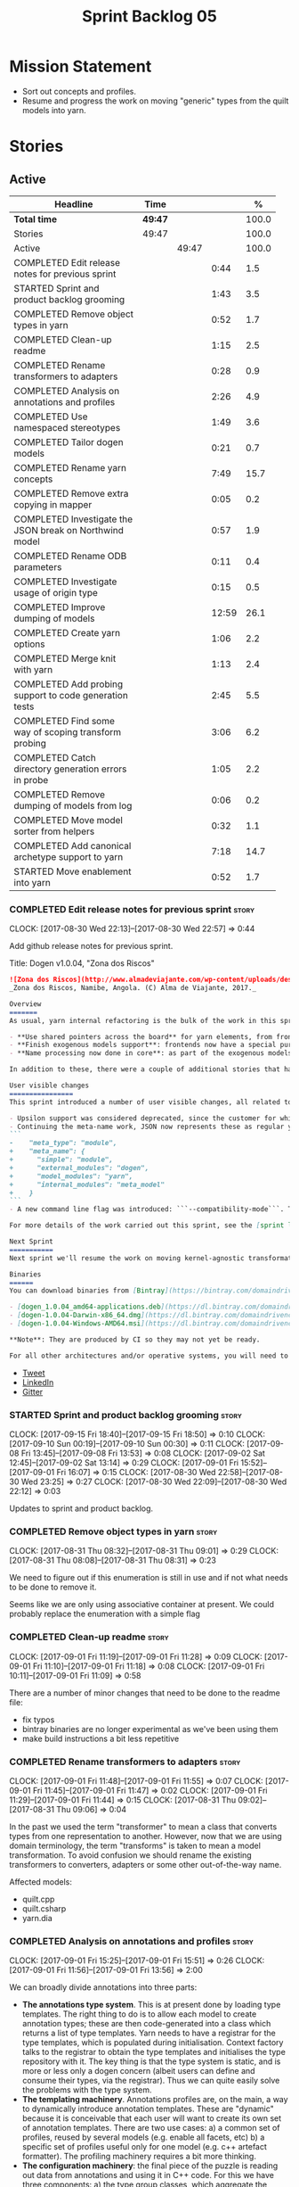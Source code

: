 #+title: Sprint Backlog 05
#+options: date:nil toc:nil author:nil num:nil
#+todo: STARTED | COMPLETED CANCELLED POSTPONED
#+tags: { story(s) epic(e) }

* Mission Statement

- Sort out concepts and profiles.
- Resume and progress the work on moving "generic" types from the
  quilt models into yarn.

* Stories

** Active

#+begin: clocktable :maxlevel 3 :scope subtree :indent nil :emphasize nil :scope file :narrow 75 :formula %
| <75>                                                                        |         |       |       |       |
| Headline                                                                    | Time    |       |       |     % |
|-----------------------------------------------------------------------------+---------+-------+-------+-------|
| *Total time*                                                                | *49:47* |       |       | 100.0 |
|-----------------------------------------------------------------------------+---------+-------+-------+-------|
| Stories                                                                     | 49:47   |       |       | 100.0 |
| Active                                                                      |         | 49:47 |       | 100.0 |
| COMPLETED Edit release notes for previous sprint                            |         |       |  0:44 |   1.5 |
| STARTED Sprint and product backlog grooming                                 |         |       |  1:43 |   3.5 |
| COMPLETED Remove object types in yarn                                       |         |       |  0:52 |   1.7 |
| COMPLETED Clean-up readme                                                   |         |       |  1:15 |   2.5 |
| COMPLETED Rename transformers to adapters                                   |         |       |  0:28 |   0.9 |
| COMPLETED Analysis on annotations and profiles                              |         |       |  2:26 |   4.9 |
| COMPLETED Use namespaced stereotypes                                        |         |       |  1:49 |   3.6 |
| COMPLETED Tailor dogen models                                               |         |       |  0:21 |   0.7 |
| COMPLETED Rename yarn concepts                                              |         |       |  7:49 |  15.7 |
| COMPLETED Remove extra copying in mapper                                    |         |       |  0:05 |   0.2 |
| COMPLETED Investigate the JSON break on Northwind model                     |         |       |  0:57 |   1.9 |
| COMPLETED Rename ODB parameters                                             |         |       |  0:11 |   0.4 |
| COMPLETED Investigate usage of origin type                                  |         |       |  0:15 |   0.5 |
| COMPLETED Improve dumping of models                                         |         |       | 12:59 |  26.1 |
| COMPLETED Create yarn options                                               |         |       |  1:06 |   2.2 |
| COMPLETED Merge knit with yarn                                              |         |       |  1:13 |   2.4 |
| COMPLETED Add probing support to code generation tests                      |         |       |  2:45 |   5.5 |
| COMPLETED Find some way of scoping transform probing                        |         |       |  3:06 |   6.2 |
| COMPLETED Catch directory generation errors in probe                        |         |       |  1:05 |   2.2 |
| COMPLETED Remove dumping of models from log                                 |         |       |  0:06 |   0.2 |
| COMPLETED Move model sorter from helpers                                    |         |       |  0:32 |   1.1 |
| COMPLETED Add canonical archetype support to yarn                           |         |       |  7:18 |  14.7 |
| STARTED Move enablement into yarn                                           |         |       |  0:52 |   1.7 |
#+TBLFM: $5='(org-clock-time% @3$2 $2..$4);%.1f
#+end:

*** COMPLETED Edit release notes for previous sprint                  :story:
    CLOSED: [2017-08-30 Wed 22:57]
    CLOCK: [2017-08-30 Wed 22:13]--[2017-08-30 Wed 22:57] =>  0:44

Add github release notes for previous sprint.

Title: Dogen v1.0.04, "Zona dos Riscos"

#+begin_src markdown
![Zona dos Riscos](http://www.almadeviajante.com/wp-content/uploads/deserto-do-namibe.jpg)
_Zona dos Riscos, Namibe, Angola. (C) Alma de Viajante, 2017._

Overview
=======
As usual, yarn internal refactoring is the bulk of the work in this sprint. The refactoring work had three major themes:

- **Use shared pointers across the board** for yarn elements, from frontend to the backend. This was done as a requirement for the exogenous models changes described below; as it happens, it has the nice side-effect of reducing the number of copies of model elements.
- **Finish exogenous models support**: frontends now have a special purpose model type, designed only for the kind of operations supported at the frontend level. This cleaned up transformations quite a bit, making it obvious which ones apply at which stage. The conceptual model is now somewhat cleaner, with the introduction of _exomodels_ (previously "exogenous models") and _endomodels_ (previously "intermediate models"), which specific purposes.
- **Name processing now done in core**: as part of the exogenous models change, we also moved the external and model module processing away from the frontends and into the core. This means less code duplication across frontends.

In addition to these, there were a couple of additional stories that had user facing impact, described in the next section.

User visible changes
================
This sprint introduced a number of user visible changes, all related to the internal clean-up work:

- Upsilon support was considered deprecated, since the customer for which we developed it no longer requires it. Since it was a custom-made frontend with no real application outside of this specific use case, all code related to upsilon has been removed.
- Continuing the meta-name work, JSON now represents these as regular yarn names. Sadly this makes the JSON more verbose, but at least it's more consistent now. This change breaks backwards compatibility, so users with JSON models need to update them. Sample change:
```
-    "meta_type": "module",
+    "meta_name": {
+      "simple": "module",
+      "external_modules": "dogen",
+      "model_modules": "yarn",
+      "internal_modules": "meta_model"
+    }
```
- A new command line flag was introduced: ```--compatibility-mode```. The objective of this flag is to disable some of the model validation code, where the errors are known to be caused by a forwards or backwards incompatible change. However: a) this is an experimental flag, very incomplete at present; and b) even when finished, the generated code may just be invalid.

For more details of the work carried out this sprint, see the [sprint log](https://github.com/DomainDrivenConsulting/dogen/blob/master/doc/agile/v1/sprint_backlog_04.org).

Next Sprint
===========
Next sprint we'll resume the work on moving kernel-agnostic transformations from the kernels into yarn, and start looking at the meta-data/concepts clean-up.

Binaries
======
You can download binaries from [Bintray](https://bintray.com/domaindrivenconsulting/Dogen) for OSX, Linux and Windows (all 64-bit):

- [dogen_1.0.04_amd64-applications.deb](https://dl.bintray.com/domaindrivenconsulting/Dogen/1.0.04/dogen_1.0.04_amd64-applications.deb)
- [dogen-1.0.04-Darwin-x86_64.dmg](https://dl.bintray.com/domaindrivenconsulting/Dogen/1.0.04/dogen-1.0.04-Darwin-x86_64.dmg)
- [dogen-1.0.04-Windows-AMD64.msi](https://dl.bintray.com/domaindrivenconsulting/Dogen/dogen-1.0.04-Windows-AMD64.msi)

**Note**: They are produced by CI so they may not yet be ready.

For all other architectures and/or operative systems, you will need to build Dogen from source. Source downloads are available below.
#+end_src

- [[https://twitter.com/MarcoCraveiro/status/903140257218088960][Tweet]]
- [[https://www.linkedin.com/feed/update/urn:li:activity:6308906359798657024/][LinkedIn]]
- [[https://gitter.im/DomainDrivenConsulting/dogen][Gitter]]

*** STARTED Sprint and product backlog grooming                       :story:
    CLOCK: [2017-09-15 Fri 18:40]--[2017-09-15 Fri 18:50] =>  0:10
    CLOCK: [2017-09-10 Sun 00:19]--[2017-09-10 Sun 00:30] =>  0:11
    CLOCK: [2017-09-08 Fri 13:45]--[2017-09-08 Fri 13:53] =>  0:08
    CLOCK: [2017-09-02 Sat 12:45]--[2017-09-02 Sat 13:14] =>  0:29
    CLOCK: [2017-09-01 Fri 15:52]--[2017-09-01 Fri 16:07] =>  0:15
    CLOCK: [2017-08-30 Wed 22:58]--[2017-08-30 Wed 23:25] =>  0:27
    CLOCK: [2017-08-30 Wed 22:09]--[2017-08-30 Wed 22:12] =>  0:03

Updates to sprint and product backlog.

*** COMPLETED Remove object types in yarn                             :story:
    CLOSED: [2017-08-31 Thu 08:58]
    CLOCK: [2017-08-31 Thu 08:32]--[2017-08-31 Thu 09:01] =>  0:29
    CLOCK: [2017-08-31 Thu 08:08]--[2017-08-31 Thu 08:31] =>  0:23

We need to figure out if this enumeration is still in use and if not
what needs to be done to remove it.

Seems like we are only using associative container at present. We
could probably replace the enumeration with a simple flag

*** COMPLETED Clean-up readme                                         :story:
    CLOSED: [2017-09-01 Fri 11:09]
    CLOCK: [2017-09-01 Fri 11:19]--[2017-09-01 Fri 11:28] =>  0:09
    CLOCK: [2017-09-01 Fri 11:10]--[2017-09-01 Fri 11:18] =>  0:08
    CLOCK: [2017-09-01 Fri 10:11]--[2017-09-01 Fri 11:09] =>  0:58

There are a number of minor changes that need to be done to the readme
file:

- fix typos
- bintray binaries are no longer experimental as we've been using them
- make build instructions a bit less repetitive

*** COMPLETED Rename transformers to adapters                         :story:
    CLOSED: [2017-09-01 Fri 11:55]
    CLOCK: [2017-09-01 Fri 11:48]--[2017-09-01 Fri 11:55] =>  0:07
    CLOCK: [2017-09-01 Fri 11:45]--[2017-09-01 Fri 11:47] =>  0:02
    CLOCK: [2017-09-01 Fri 11:29]--[2017-09-01 Fri 11:44] =>  0:15
    CLOCK: [2017-08-31 Thu 09:02]--[2017-08-31 Thu 09:06] =>  0:04

In the past we used the term "transformer" to mean a class that
converts types from one representation to another. However, now that
we are using domain terminology, the term "transforms" is taken to
mean a model transformation. To avoid confusion we should rename the
existing transformers to converters, adapters or some other
out-of-the-way name.

Affected models:

- quilt.cpp
- quilt.csharp
- yarn.dia

*** COMPLETED Analysis on annotations and profiles                    :story:
    CLOSED: [2017-09-02 Sat 13:06]
    CLOCK: [2017-09-01 Fri 15:25]--[2017-09-01 Fri 15:51] =>  0:26
    CLOCK: [2017-09-01 Fri 11:56]--[2017-09-01 Fri 13:56] =>  2:00

We can broadly divide annotations into three parts:

- *The annotations type system*. This is at present done by loading type
  templates. The right thing to do is to allow each model to create
  annotation types; these are then code-generated into a class which
  returns a list of type templates. Yarn needs to have a registrar for
  the type templates, which is populated during
  initialisation. Context factory talks to the registrar to obtain the
  type templates and initialises the type repository with it. The key
  thing is that the type system is static, and is more or less only a
  dogen concern (albeit users can define and consume their types, via
  the registrar). Thus we can quite easily solve the problems with the
  type system.
- *The templating machinery*. Annotations profiles are, on the main, a
  way to dynamically introduce annotation templates. These are
  "dynamic" because it is conceivable that each user will want to
  create its own set of annotation templates. There are two use cases:
  a) a common set of profiles, reused by several models (e.g. enable
  all facets, etc) b) a specific set of profiles useful only for one
  model (e.g. c++ artefact formatter). The profiling machinery
  requires a bit more thinking.
- *The configuration machinery*: the final piece of the puzzle is
  reading out data from annotations and using it in C++ code. For this
  we have three components: a) the type group classes, which aggregate
  the required annotation types b) the "configuration" classes, which
  are strongly typed representations of data stored in
  annotations; and c) a factory class responsible for using the type
  group class to populate the corresponding configuration class. In
  most simple cases, we could automate the generation of this triplet
  of classes.

The templating machinery is the most complex side of annotations then.
However, as it turns out, plain UML machinery can be used to handle
annotations profiles: UML profiles and UML stereotypes. Let's first
look into how we use stereotypes. We have:

- *Hard-coded static stereotypes*, which are in effect ways to map
  yarn meta-types into UML. For these we can simply hard-code the
  values and not worry about it. This is the right thing to do because
  the meta-types will not change often and when they do it will
  require a lot of manual work in yarn and in the frontends.
- *Dynamic stereotypes*. At present, this is how annotation profiles
  bind to element instances. We can make use of the labels in the
  annotation profile and refer to it in an element. During annotations
  transform, we expand the stereotype to the profile.

We can tackle this problem as follows:

- create a new element called =stereotype= (or perhaps
  =meta_stereotype=?). It has attributes which contain all of the
  required properties to create annotation profiles.
- create a new reference type called =profiles=. Problem: at present
  references are supplied by meta-data in target; however, we must
  process the profiles before reading in the target. The command line
  option solves this problem, at the cost of creating an inconsistency
  between references and profiles.
- update the exogenous model chain with a "profile" mode. In this
  case, the exogenous model can only contain =stereotypes=. No other
  UML stereotype is allowed. Create a context with an annotations
  group factory that loads no annotations profiles.
- create a transform that takes in the stereotypes and produces
  annotation profiles.
- create a second context based on the first one, but using a
  annotation group factory populated with all the annotation
  profiles. This will be the final context, used for all models.
- For each exogenous model: if the model contains stereotypes,
  transform them into annotation profiles before performing the
  annotations transform. This allows each model to supply its local
  stereotypes, visible only to the model. Only profile models have
  global stereotypes.

This would all be made easier if somehow it was possible to provide
annotation profiles externally to the context; this way we could
supply them globally or locally (ideally both), just before we do the
annotations transform. We need to look into changing the annotations
group factory API to cope with this.

Merged stories:

*Investigate code-generation around annotations*

We have two cases where code-generation makes sense for
annotations. Let look at them in turn.

Type templates

At present we are supplying JSON files with type templates. In truth
these are not really "data files" because changing them will cause
problems to the system; its tightly coupled to them. It would make
more sense to allow models to define their type templates inside the
model itself. We could use a stereotype of
=annotations::type_template= and then use meta-data for all of the
fields, as per JSON, e.g.:

:  {
:    "name": {
:      "simple": "profile",
:      "qualified": "annotations.profile"
:    },
:    "archetype_location": {
:      "family": "annotations"
:    },
:    "value_type": "text",
:    "template_kind": "instance",
:    "scope": "any"
:  }

We then code-generate the insertion of the type template into the
annotations type templates repository via an initialisers-like
framework.

It may make more sense to have one UML class with all the type
templates; the type templates then become attributes of that
class. The problem then is what to name that class. also, we may want
to have a couple of these, to group type templates logically (for
example we want the top-level templates like =enabled= separated from
the namespace-specific templates).

But the gist of it is that its very straightforward to add some
machinery that generates the code required to inject the type
templates into the system, and that it is triggered during
initialisation, replacing JSON loading.

Use of annotations

We then have the following usage pattern:

- define a class with all the related fields (with types of the type
  templates above). We call this class =type_group=. We may need to
  instantiate it for specific fields, or by facet, etc. We need to
  look at all of the examples in the code-base. Note that the layout
  of this class will (likely) bear no resemblance to the type
  templates grouping - this is just a "bag" with all of the available
  type templates, whereas the type group aggregation does normally
  have some useful meaning (e.g. =orm_properties=, etc).
- define a "factory" class for the type group class that uses the
  traits to locate the types (instances of type templates). For this,
  the type group class attributes need to refer to the fully qualified
  field name (possibly requiring some inputs such as kernel, facet).
- define a c++ class with the properties we're interested in. We
  normally call this class =_configuration= if its just used to read
  the meta-data, or =_properties= if its used as a real type. Note
  that at present we have allowed the layout of the type group class
  and the properties/configuration classes to be possibly quite
  different; we gather _all_ of the types of interest in the type
  group class, but then have multiple properties/configuration classes
  to match our needs.
- finally, we define a "factory" class that takes in the type group
  and produces the configuration/properties class.

In a code-generated world:

- we need to somehow force the type group class to match the
  configuration class; this will probably result on a lot of
  duplication. For example, for the ORM properties, we probably have a
  couple in common across object/model/attributes.
- we need to map C++ types into annotation types such that we can back
  out the annotation type from a c++ type. For example, given an
  enumeration, we want to create a annotation type of "text" but then
  automatically generate the "from/to" converters for the enumeration.

*Code generation of dynamic instances*

We seem to have a pretty well established usage pattern for dynamic,
so it may be a candidate for code generation. All we need is:

- a stereotype to mark a class as dynamic; the attributes of the class
  are dynamic fields, and their types must be one of the valid values
  for dynamic fields. The default value is used for the field's
  default value. Qualified name, ownership hierarchy, definition type,
  scope, etc are supplied as meta-data.
- stereotype name should be something like =DynamicFieldGroup=.
- the injection of the settings class is done by looking at the
  =DynamicFieldGroup= class and mapping the dynamic types to C++
  types. Note: this mapping should be dynamic too so that we can use
  it for other languages. We just need a meta-data tag for this, like
  we do with default enum value.
- the injection of the settings factory class is a bit more
  complicated; we need to mark the object as a settings factory. At
  present we have object types, but it was supposed to be removed
  after a refactoring. Actually we just need to create a new kind of
  element (=dynamic_settings_factory=?). In addition, settings factory
  may also need to take in some parameters such as facet/formatter.
- a stitch template that generates the settings factory.
- a stitch template that registers the dynamic field definition;
  instead of JSON we can just generate c++ code to perform the
  injection.
- we could also generate the repository and in most cases the
  repository factory. The only case where this breaks down is when we
  need to look at properties too.
- we should have a number of knobs to control generation: a) generate
  field injection b) generate settings factory c) generate repository
  d) generate repository factory.

We also need to merge the traits class directly into the factory. In
the majority of cases, we have traits just to access the fields. But
there are a few cases where we use traits for other purposes such as
formatter naming.

*Add support for "one off" profiles*

At present one can define top-level profiles. These are useful, but in
practice we ended up still defining a lot of things in each model. We
need a way to associate a profile with a model by supplying it on the
command line. That way users can create profiles and store them next
to the model rather than having to create a data directory, etc etc.

Actually the problem is that profiles aren't really implemented
correctly. First we should not call them profiles at all since they
are not UML profiles and overloading the term just generates
confusion. Second its important to understand how Dogen profiles come
about:

- we extend the UML meta-model via stereotypes to support all of the
  required yarn and quilt concepts.
- when we instantiate the yarn/quilt types via a UML model, we need to
  supply the values for the attributes which have been extended. If
  done properly this would happen via UML tagged values. Dia does not
  support these. At any rate, at present we use Dogen meta-data which
  is almost like tagged values.
- Dogen profiles are then an attempt to create bundles of tagged
  values with pre-populated values so that we do not need to manually
  populate them for every type. Instead, we can associate a stereotype
  with the type and then the system will automatically populate the
  values from the bundle.
- From all of this it follows that it should be possible to define
  these "bundles" directly in a UML diagram. If we were to use UML
  properly (or at least almost properly), we would define a class with
  a stereotype of =stereotype=, a name of the stereotype we'd like to
  define (say =Serializable=) and then its tagged values are the keys
  and values of the meta-data we want to define. This is strictly
  speaking not correct UML because we are stating we are augmenting
  the UML meta-model (hence =stereotype=) but then we end up
  instantiating a meta-model class with some predefined values. Its
  not clear how to express this in UML. Note that we have exactly the
  same issue with concepts.
- and, after some thinking, we are trying to do exactly the same thing
  as we are already doing for concepts: i.e. some kind of meta-level
  operation that allows us to add structural features to an
  element. Thus we can just use concepts, which are not even defined
  in UML - augmenting its meaning will not take us away from the
  literature. We can very simply add a last step to concepts transform
  which merges the annotations of the concept objects, using exactly
  the machinery we defined for profiles. The only slight problem is
  that we cannot reuse concepts across models.

Tasks:

- add annotations merging to concepts processing. Should cause no
  changes at all on all models.
- create a model in dogen defining basic concepts.

Links:

- [[https://msdn.microsoft.com/en-us/library/dd465146.aspx][Standard stereotypes for UML models]]

*** COMPLETED Use namespaced stereotypes                              :story:
    CLOSED: [2017-09-03 Sun 18:55]
    CLOCK: [2017-09-03 Sun 17:39]--[2017-09-03 Sun 18:54] =>  1:15
    CLOCK: [2017-09-02 Sat 20:35]--[2017-09-02 Sat 21:09] =>  0:34

Originally we added a space in the ORM stereotypes:

: orm value

This is not a particularly good idea. We should just add support for
namespaced stereotypes:

: orm::value

We should also change all of the existing stereotypes to have a
namespace:

: modeling::object

And so forth. The namespace name probably needs a bit of thinking.

Actually, we should name all of the static stereotypes with a
namespace, and making it clear they are connected to yarn. Example:

: yarn::enumeration
: yarn::orm::value

and so forth.

*** COMPLETED Tailor dogen models                                     :story:
    CLOSED: [2017-09-08 Fri 09:23]
    CLOCK: [2017-09-08 Fri 09:02]--[2017-09-08 Fri 09:23] =>  0:21

We are making a lot of changes to the JSON frontend, but our tests are
not exactly comprehensive. It would be good to start tailoring the
dogen models too, just to see what changes - even if we know we cannot
knit them yet.

The only snag is that we broke indent all json for now, but we'll have
to live with it. Northwind model seems borked.

*** COMPLETED Rename yarn concepts                                    :story:
    CLOSED: [2017-09-08 Fri 13:51]
    CLOCK: [2017-09-08 Fri 13:15]--[2017-09-08 Fri 13:45] =>  0:30
    CLOCK: [2017-09-08 Fri 11:48]--[2017-09-08 Fri 12:01] =>  0:13
    CLOCK: [2017-09-08 Fri 08:56]--[2017-09-08 Fri 09:01] =>  0:05
    CLOCK: [2017-09-08 Fri 08:25]--[2017-09-08 Fri 08:55] =>  0:30
    CLOCK: [2017-09-07 Thu 20:05]--[2017-09-07 Thu 20:54] =>  0:49
    CLOCK: [2017-09-07 Thu 08:53]--[2017-09-07 Thu 08:57] =>  0:04
    CLOCK: [2017-09-07 Thu 08:39]--[2017-09-07 Thu 08:53] =>  0:14
    CLOCK: [2017-09-07 Thu 08:32]--[2017-09-07 Thu 08:38] =>  0:06
    CLOCK: [2017-09-07 Thu 08:05]--[2017-09-07 Thu 08:31] =>  0:26
    CLOCK: [2017-09-05 Tue 22:55]--[2017-09-05 Tue 23:32] =>  0:37
    CLOCK: [2017-09-05 Tue 21:51]--[2017-09-05 Tue 22:54] =>  1:03
    CLOCK: [2017-09-05 Tue 21:39]--[2017-09-05 Tue 21:50] =>  0:11
    CLOCK: [2017-09-05 Tue 20:51]--[2017-09-05 Tue 21:39] =>  0:48
    CLOCK: [2017-09-05 Tue 18:43]--[2017-09-05 Tue 18:54] =>  0:11
    CLOCK: [2017-09-05 Tue 18:06]--[2017-09-05 Tue 18:42] =>  0:36
    CLOCK: [2017-09-05 Tue 07:35]--[2017-09-05 Tue 08:20] =>  0:45
    CLOCK: [2017-09-04 Mon 21:58]--[2017-09-04 Mon 22:39] =>  0:41

When concepts were introduced, it was clear that something was not
quite right on the naming. We used the C++ terminology because it
mapped well enough to the idea, but it was understood that we were
talking about two different things. As part of the clean-up required
for profiles, its time to revisit concepts.

A yarn concept is, really, an "object template". That is, it allows us
to create a template of a subset of the structure of a yarn object,
which can then be instantiated (pasted?) into actual objects. One
would like to avoid the use of the word "template", due to its C++
connotations, but sadly it seems there isn't a more appropriate word.

Unlike objects, object templates support multiple inheritance.

We consume the object templates via stereotypes.

Thus so far we should just rename concepts to object templates.

However, the downside is that we now have a verbose stereotype:

: object_template
: yarn::object_template

Having said that, we cannot have values for all attributes in an
object, just the attribute collection.

Tasks:

- rename yarn element and model collections.
- rename object's modeled concepts
- rename concept transform, tests
- rename meta-name, update JSON for tests
- tidy-up mock factory (variables, method names)
- rename stereotype
- rename test model types with concept in the name.
- check that tailor generates correct code.
- ORM transform uses expand instead of transform

*** COMPLETED Remove extra copying in mapper                          :story:
    CLOSED: [2017-09-08 Fri 13:59]
    CLOCK: [2017-09-08 Fri 13:54]--[2017-09-08 Fri 13:59] =>  0:05

It seems in addition to cloning the model in mapper, we are also
copying the objects. This seems wrong. Try not copying and see what
happens.

*** COMPLETED Investigate the JSON break on Northwind model           :story:
    CLOSED: [2017-09-08 Fri 14:58]
    CLOCK: [2017-09-08 Fri 14:32]--[2017-09-08 Fri 14:58] =>  0:26
    CLOCK: [2017-09-08 Fri 14:00]--[2017-09-08 Fri 14:31] =>  0:31

At present we cannot indent all JSON documents because one of the
models does not validate. It must be a tailor bug. Fix it.

The problem is with ODB pragmas:

: "odb_pragma" : "column("LASTNAME")"

We need to somehow escape the quotes. However, why do we even need to
have these set? Actually these are required because we are renaming
the field (from =last_name=).

*** COMPLETED Rename ODB parameters                                   :story:
    CLOSED: [2017-09-08 Fri 15:10]
    CLOCK: [2017-09-08 Fri 14:59]--[2017-09-08 Fri 15:10] =>  0:11

At present we use the following form:

: #DOGEN odb_pragma=no_id

Finally we should no longer attempt to derive the ODB pragma
context. We should just add it verbatim.

We need to use the new naming style =quilt.cpp.odb.pragma=. We also need to
rename the opaque_parameters to reflect ODB specific data.

*** COMPLETED Investigate usage of origin type                        :story:
    CLOSED: [2017-09-08 Fri 22:50]
    CLOCK: [2017-09-08 Fri 22:35]--[2017-09-08 Fri 22:50] =>  0:15

With the current setup of the transforms, we always know who the
target model is. Thus the =origin_types= flag may not be used
correctly at present.

Actually, we need way to figure out which types to generate, and which
types are references. So we still need this flag.

*** COMPLETED Improve dumping of models                               :story:
    CLOSED: [2017-09-13 Wed 21:41]
    CLOCK: [2017-09-13 Wed 19:25]--[2017-09-13 Wed 21:41] =>  2:16
    CLOCK: [2017-09-12 Tue 20:25]--[2017-09-12 Tue 21:40] =>  1:15
    CLOCK: [2017-09-12 Tue 07:35]--[2017-09-12 Tue 08:17] =>  0:42
    CLOCK: [2017-09-11 Mon 20:42]--[2017-09-11 Mon 22:54] =>  2:12
    CLOCK: [2017-09-11 Mon 19:20]--[2017-09-11 Mon 20:41] =>  1:21
    CLOCK: [2017-09-10 Sun 18:58]--[2017-09-10 Sun 19:33] =>  0:35
    CLOCK: [2017-09-10 Sun 18:31]--[2017-09-10 Sun 18:57] =>  0:26
    CLOCK: [2017-09-10 Sun 18:25]--[2017-09-10 Sun 18:30] =>  0:05
    CLOCK: [2017-09-10 Sun 15:27]--[2017-09-10 Sun 16:37] =>  1:10
    CLOCK: [2017-09-10 Sun 15:14]--[2017-09-10 Sun 15:26] =>  0:12
    CLOCK: [2017-09-10 Sun 14:49]--[2017-09-10 Sun 15:13] =>  0:24
    CLOCK: [2017-09-10 Sun 14:35]--[2017-09-10 Sun 14:48] =>  0:13
    CLOCK: [2017-09-10 Sun 11:49]--[2017-09-10 Sun 13:04] =>  1:15
    CLOCK: [2017-09-10 Sun 10:55]--[2017-09-10 Sun 11:48] =>  0:53

At present it is very difficult to find the log information regarding
models at different stages in the pipeline. It seems we are reaching
the limits for what logging can do for us here:

- the models are so large even emacs is struggling with the long line
  sizes.
- if we dump all models, we end up with extremely large log files. But
  in practice we tend to be looking for specific dumps: a model at
  transformation x or between x and y.

It would be much better if:

- there was a command line option that triggered the saving of
  models to a user supplied directory.
- we came up with a directory/file structure that allowed one to
  quickly find the model one is after. For example, the nesting of
  transformations could be the folder structure.

To start off with we could dump all models for all transformations to
get us up and running quickly, but in an ideal world we should be able
to supply the stages/transformations for which we want dumps. We can
then take the dumps and diff them from emacs.

The folder structure could also include a "before" and "after" for
each transform. Disk space is not an issue given that we would only be
using this when things went wrong. It also means we can save the files
as formatted JSON given that new lines are no longer an issue as they
are with the log file.

Similar to the context class, we could create a dumping context that
keeps track of the nesting of transforms and their names and knows if
dumping is enabled.

For tests we should default to the directory of the logs. It should be
possible to enable this feature for just one test, given that we will
generate very large amounts of data.

In a service setup we need a way for this data to be pushed somewhere
else like a cache, but this will have to wait until there is clarity
on just how IO will be implemented.

Notes:

- create a =probe= class that is supplied to all transforms. It is
  const; any changeable state is marked as mutable, since it is
  morally const.
- If probing is off, nothing happens when we call methods of this
  class.
- a probe supports the following operations: start/finish chain,
  start/finish transform. These pairs are called scopes.
- Start operations take:
  - a name which is the id of the transform. All transforms must now
    have an ID.
  - input: one of the  three kinds of models plus code generation
    output for the model to text transforms.
- Finish operations take:
  - output.
- each scope is logged as a guid. This makes it easier to correlate
  the dumps with the log file.
- the probe is initialised with a directory where all files will be
  dumped.
- every time we enter a chain scope, we create a new directory.
- every time we enter a transform scope we bump the transform counter
  by one. When we dump inputs and outputs, we write the files as:

: [TRANSFORM_COUNTER]-[TRANSFORM_ID]-[GUID]-[input|output].json
: 001-yarn.transforms.some_transform-e9d67262-f8f6-4291-a259-ebabe89b217a-input.json
: 001-yarn.transforms.some_transform-e9d67262-f8f6-4291-a259-ebabe89b217a-output.json

- command line arguments are:

: transforms-probe-stats
: transforms-probe-stats-graph
: transforms-probe-all
: transforms-probe-directory

- if =transform-print-stats= is enabled, a report is generated with
  the transform graph and the total execution time taken by each
  transform and chain. This is written in JSON for easy diffing.
- must ensure the dump stats output states:
  - if build is debug or release
  - version
  - log level
  - if dump data is enabled

Links:

- [[http://www.randygaul.net/2015/06/15/printing-pretty-ascii-trees/][Printing Pretty Ascii Trees]]

*** COMPLETED Create yarn options                                     :story:
    CLOSED: [2017-09-13 Wed 22:53]
    CLOCK: [2017-09-13 Wed 21:55]--[2017-09-13 Wed 22:53] =>  0:58
    CLOCK: [2017-09-13 Wed 21:46]--[2017-09-13 Wed 21:54] =>  0:08

We need to replace the dependency on the options model and create a
stand alone yarn options class.

*** COMPLETED Merge knit with yarn                                    :story:
    CLOSED: [2017-09-13 Wed 23:31]
    CLOCK: [2017-09-14 Thu 06:21]--[2017-09-14 Thu 06:30] =>  0:09
    CLOCK: [2017-09-13 Wed 23:56]--[2017-09-14 Thu 00:03] =>  0:07
    CLOCK: [2017-09-13 Wed 23:32]--[2017-09-13 Wed 23:55] =>  0:23
    CLOCK: [2017-09-13 Wed 23:24]--[2017-09-13 Wed 23:31] =>  0:07
    CLOCK: [2017-09-13 Wed 23:17]--[2017-09-13 Wed 23:23] =>  0:06
    CLOCK: [2017-09-13 Wed 23:06]--[2017-09-13 Wed 23:16] =>  0:10
    CLOCK: [2017-09-13 Wed 22:54]--[2017-09-13 Wed 23:05] =>  0:11

There isn't a lot of reason to have a knit model, really, now that
yarn has taken over the model to text transforms. We should just move
housekeeper and the rest of knit into helpers and update the
code-generator to perform the complete workflow.

*** COMPLETED Add probing support to code generation tests            :story:
    CLOSED: [2017-09-15 Fri 10:36]
    CLOCK: [2017-09-15 Fri 08:21]--[2017-09-15 Fri 10:36] =>  2:15
    CLOCK: [2017-09-14 Thu 23:13]--[2017-09-14 Thu 23:43] =>  0:30

When we added probing support, we did it only for the knitter
binary. Where it is actually useful is with the unit tests so that we
can try to figure out what broke. Add probing support to yarn code
generation tests.

*** COMPLETED Find some way of scoping transform probing              :story:
    CLOSED: [2017-09-15 Fri 13:43]
    CLOCK: [2017-09-15 Fri 10:37]--[2017-09-15 Fri 13:43] =>  3:06

At present we are manually calling start/end transform. This is not
ideal because:

- we may forget to call it;
- we may not look carefully at all the code paths; an early return
  will cause mismatches;
- we don't cope with exceptions.

Scope guard/RAII was designed exactly for this. However, the problem
we have is that we have a number of different APIs for start/end
transform and it will be difficult to create a scope guard that can
cater for all the permutations. We should classify the permutations
and see if this is doable, even if we need several scope guards.

We need:

- transform description
- transform id
- model id (optional)
- input (optional)
- output (optional); triggers dismissal

If output is not set we simply call end.

We need a scope for chains and another for transforms.

*** COMPLETED Catch directory generation errors in probe              :story:
    CLOSED: [2017-09-15 Fri 15:35]
    CLOCK: [2017-09-15 Fri 15:01]--[2017-09-15 Fri 15:39] =>  0:34
    CLOCK: [2017-09-15 Fri 14:33]--[2017-09-15 Fri 15:00] =>  0:27

Our paths are too deeply nested for windows machines, where there is a
limitation on the maximum path size. When that happens we throw a ios
error, which is not particularly informative. We should catch the
exception and add a message asking the user to disable probing data.

We could also perhaps have a mode with only directory numbers for
windows so that we can at least use probing.

Actually it seems the error is writing the file, not creating the
directory since that is all covered by exceptions.

*** COMPLETED Remove dumping of models from log                       :story:
    CLOSED: [2017-09-15 Fri 15:53]
    CLOCK: [2017-09-15 Fri 15:47]--[2017-09-15 Fri 15:53] =>  0:06

*Rationale*: we didn't see any obvious places where this is happening.

Once probing is in place, we need to remove all the dumps we are doing
of models at present. These just add size to the log files for no
reason.

*** COMPLETED Move model sorter from helpers                          :story:
    CLOSED: [2017-09-15 Fri 17:22]
    CLOCK: [2017-09-15 Fri 17:12]--[2017-09-15 Fri 17:29] =>  0:17
    CLOCK: [2017-09-15 Fri 16:04]--[2017-09-15 Fri 16:10] =>  0:06
    CLOCK: [2017-09-15 Fri 15:54]--[2017-09-15 Fri 16:03] =>  0:09

This is really just a sorting transform, not a helper.

*** COMPLETED Add canonical archetype support to yarn                 :story:
    CLOSED: [2017-09-16 Sat 00:24]
    CLOCK: [2017-09-15 Fri 23:34]--[2017-09-16 Sat 00:07] =>  0:33
    CLOCK: [2017-09-10 Sun 00:08]--[2017-09-10 Sun 00:18] =>  0:10
    CLOCK: [2017-09-09 Sat 23:40]--[2017-09-10 Sun 00:07] =>  0:27
    CLOCK: [2017-09-09 Sat 23:28]--[2017-09-09 Sat 23:39] =>  0:11
    CLOCK: [2017-09-09 Sat 22:50]--[2017-09-09 Sat 23:27] =>  0:37
    CLOCK: [2017-09-09 Sat 22:05]--[2017-09-09 Sat 22:49] =>  0:44
    CLOCK: [2017-09-09 Sat 21:02]--[2017-09-09 Sat 21:29] =>  0:27
    CLOCK: [2017-09-09 Sat 19:52]--[2017-09-09 Sat 20:15] =>  0:23
    CLOCK: [2017-09-09 Sat 19:12]--[2017-09-09 Sat 19:51] =>  0:39
    CLOCK: [2017-09-09 Sat 15:40]--[2017-09-09 Sat 16:08] =>  0:28
    CLOCK: [2017-09-09 Sat 13:49]--[2017-09-09 Sat 15:39] =>  1:50
    CLOCK: [2017-09-09 Sat 08:55]--[2017-09-09 Sat 09:27] =>  0:32
    CLOCK: [2017-09-08 Fri 22:51]--[2017-09-08 Fri 23:08] =>  0:17

We need to add a new attribute in context which captures the canonical
archetypes.

Notes:

- kernel must also return canonical archetype by element type
  index. Perhaps we should have a struct that aggregates both:
  archetype locations for meta-type? Or kernel can just return a
  =std::pair=.
- at present we have placed the canonical archetype resolution as part
  of the element properties. However, we do not need to have this at
  the element level since its a meta-type property and can be
  determined up-front. We do need to resolve a name into a meta-type
  before we can resolve a meta-type into a concrete archetype.
- we need to unpick the notion of whether a formatter is "includible"
  or not from the notion of canonical archetypes. Canonical archetypes
  is meta-model concept: given a facet and a meta-model type, which
  archetype represents the "key" definition of the element. It just so
  happens that this function has a use in identifying the files to
  include.
- before we focus too much on adding canonical archetype support to
  yarn, its important to understand just exactly how it gets used. We
  are doing far too many look-ups at present, given the information
  that is known. Canonical archetypes are a way to refer to a type for
  a given formatter without knowing who exactly that formatter
  is. This is useful for example when we need to include the
  definition of a type but we do not know if its an enum, object
  etc. So, at present, we proceed as follows:
  - for a given name, we first resolve the archetype; if its not
    canonical nothing happens. If its canonical, it gets resolved into
    a concrete archetype.
  - we then find the element associated with the name and get its
    properties. If the archetype is not enabled, there is nothing to
    do.
  - if its enabled, we then need to look for its directives group. If
    none exist, then there is nothing to do.

  The gist of this exercise is that we could get away with a single
  look-up; for this we would need to map the canonical directives
  group as well. Actually this will not work because an archetype can
  be disabled on one element but enabled on another, so we need to
  separate enablement from the directives group. But we certainly can
  map all the model elements to the meta-model elements and those to
  the canonical archetypes. So we can have an "enablement manager" of
  some kind, who consumes a model and the context, and creates a map
  of element and archetype to bool. Steps:
  - directive group repository factory needs to insert against the
    canonical artefact too.
  - dependencies builder needs to use the original (non-resolved)
    artefact name.
  - create a "enablement manager" in yarn that pre-processes the model
    and creates the da+ta structures as described above (for element
    id + archetype returns enabled flag)
  - supply the "enablement manager" to the kernel and from there to
    the dependencies builder.
  - at this point, all C++ specific enablement infrastructure can be
    deleted.

  An even simpler way of looking at this is to generate a set of pairs
  of strings during enablement transform for all elements + artefacts
  that are enabled; put that in the endomodel; merge the sets as part
  of the merger (throwing if duplicates are found). Then supply the
  set to the dependencies builder somehow (or create a helper in yarn
  that acts as the enablement manager but is just doing a look-up on
  the set).

Tasks:

- add class in annotations to generate the canonical form from a
  archetype location.
- update kernels to return archetype location groups, with canonical
  archetypes populated.
- add a set of pairs of strings to endomodel: enabled archetypes for
  element. Populate it during enablement transform. Add canonical
  archetype there too.
- in directive group repository factory, for each archetype that is
  the canonical archetype, populate its entry too. Remove use of the
  canonical resolver in dependencies builder.
- create a class to query the set: "enablement manager"? Instantiate
  it in C++ kernel and supply it to dependencies builder factory.
- remove all references of formattables and element properties in
  dependencies builder.

Notes:

- make is_enabled private in dependencies builder and see what breaks.

*** STARTED Move enablement into yarn                                 :story:
    CLOCK: [2017-09-16 Sat 12:45]--[2017-09-16 Sat 12:52] =>  0:07
    CLOCK: [2017-09-16 Sat 12:36]--[2017-09-16 Sat 12:44] =>  0:08
    CLOCK: [2017-09-16 Sat 09:04]--[2017-09-16 Sat 09:22] =>  0:18
    CLOCK: [2017-09-16 Sat 00:25]--[2017-09-16 Sat 00:28] =>  0:03
    CLOCK: [2017-09-16 Sat 00:08]--[2017-09-16 Sat 00:24] =>  0:16

It seems that the concepts around enablement are actually not kernel
specific but instead can be generalised at the meta-model level. We
need to create adequate representations in yarn to handle facets,
etc. We then need to move across the code that computes enablement
into yarn so that all kernels can make use of it.

Problems:

- we are checking to see if the hash facet is enabled with c++ 98; if
  so, we throw as this facet is incompatible. We cannot do this from
  yarn since we do not know what c++ standards are.
- because we do not have a mapping between a archetype location and
  the meta-type, we will be enabling/disabling all archetype locations
  across all meta-types.
- because we do not have element segmentation, the element extensions
  will be disabled. Actually this will probably work just the same,
  given that all elements exist.
- enablement must be done after external transformations so it picks
  up fabric types.
- we need to support formatting styles in order to be able to use the
  artefact properties from the meta-model.
- in quilt.cpp, someone did an upfront generation of all archetype
  properties against the archetype locations. We not doing that in
  yarn, so nothing is coming out. This was done during transformation
  in formattables.
- with a move into yarn, we seem to have broken the overwrite flag
  logic; changes no longer result in new code being generated.
- we also have borked the includes: dependency builder is looking into
  the formattables instead of element. However, we then run into
  segmentation issues because we cannot find forward declarations on
  the main element.

To do:

- kernel registrar type index map - done.
- c# formatter registrar type index map - done.
- bug in template instantiating: artefact expansions do not seem to
  take kernel into account - done.
- use new enabled fields.
- delete all enablement classes in c++ and enabled/overwrite properties.

*Previous Understanding*

We need to make use of the exact same logic as implemented in
=quilt.cpp= for enablement. Perhaps all of the enablement related
functionality can be lifted and grafted onto quilt without any major
changes.

*** Drop the original extension in tailor                             :story:

Filenames in tailor look weird:

: dart.dia.json

it should just be:

: dart.json

*** Move dependencies into yarn                                       :story:

Actually the dependencies will be generated at the kernel level
because 99% of the code is kernel specific. However, we need to make
it an external transform.

Tasks:

- create the locator in the C++ external transform
- create a dependencies transform that uses the existing include
  generation code.

*Previous understanding*

It seems all languages we support have some form of "dependencies":

- in c++ these are the includes
- in c# these are the usings
- in java these are the imports

So, it would make sense to move these into yarn. The process of
obtaining the dependencies must still be done in a kernel dependent
way because we need to build any language-specific structures that the
dependencies builder requires. However, we can create an interface for
the dependencies builder in yarn and implement it in each kernel. Each
kernel must also supply a factory for the builders.

*** Consider folding quilt into yarn                                  :story:

In the far distant future, when we finally finish merging all the
quilt specific stuff into yarn (e.g. formattables), it actually makes
sense to deprecate quilt as a concept. Yarn then becomes the central
point, and frontends and backends are just implementations that hook
into it. Thus we then have simply =yarn.cpp= and =yarn.csharp=.

However, there is still a concept that needs to be captured: the
kernel. That is, a set of backends that work together to provide some
kind of "service". In quilt's case the basic type definitions. We
could potentially want to implement other backends that are totally
distinct from quilt. However, we still do not have a concrete use case
for this. Thus it may make more sense to just fold now and worry about
these more flexible use cases when they arrive. We can always rename.

*** Use element ids for associations                                  :story:

There doesn't seem a need for having entire names for associations;
these are used to find information by ID anyway. We should try to
convert them to element id's instead and see what breaks.

- transparent, opaque associations
- base, derived visitor
- contained by

We can't do this for:

- visitor: we use the name in the formatter.

*** Code-generate annotations type templates                          :story:

Tasks:

- create a meta-model element for type templates. Add container in
  exomodel for it. Name: =yarn::annotation_type_template=?
- add frontend support for the type template element.
- add a transform that reads all the meta-data from type templates and
  populates the yarn element of the type template. Add this transform
  to the exomodel transforms, at the end of the chain (e.g. after
  annotations).
- create a meta-model element for the initialiser of type templates,
  made up of all type templates in the model. Add a container of
  initialiser in endomodel.
- add a transform that moves all of the type templates into the
  initialiser. This can be done as part of the exomodel to endomodel
  transform. Or maybe we should have a stand alone transform, and the
  final transform simply ignores type templates.
- create a registrar in annotations that registers type templates.
- create a stitch template for the initialiser, taking the registrar
  as an argument, and registering all type templates.
- add all type templates to all models, and generate the type
  initialisers.
- hook the type initialisers to the initialisers.
- change type group repository to initialise from the registrar.
- delete all type groups JSON and hydrator and related code.

Merged stories:

*Initialisation of meta-data*

At present we are reading meta-data files for every transformation. In
reality, it makes no sense to allow the meta-data files to change
dynamically, because the consumers of the meta-data are hard-coded. So
it would make more sense to treat them as a initialisation step. This
will make even more sense when we code-generate the types instead of
using JSON. Then we can hook up the generated code to the
initialisers.

*** Cannot make qualified references to concepts                      :story:

At present it is not possible to consume concepts defined in a
referenced model, nor is it possible to refer to a concept in a
different module from the module in which the element is in, e.g.: say
concept C0 is declared in module M0; all types of M0 can have C0 as
stereotype and that will resolve. However any types on any other
module cannot see the concept.

One suggestion is to allow scoped names in stereotypes:
=module::Concept=.

The heuristic for concept resolution is then:

- external modules are never part of the scoped name;
- on a scoped concept with M names, we first start by assuming that
  the first name is the model module and M-2 is/are the internal
  module(s). We try this for all names in M-2, e.g. first two names
  are model modules and M-3 names are internal modules and so forth.

*** Add support for object templates that work cross-model            :story:

We've implemented support for cross-model inheritance in sprint 87 but
we did not cover object templates. Most of the approach is the same,
but unfortunately we can't just reuse it.

Tasks:

- we need a refines field which is a text collection.
- we need refinement settings, factory etc.
- update parsing expander.

*** Move formatting styles into yarn                                  :story:

We need to support the formatting styles at the meta-model level.

*** Throw on unsupported stereotypes                                  :story:

In some cases we may support a feature in one language but not on
others like say ORM at present. If a user requests ORM in a C# model,
we should throw.

If we are in compatibility mode, however, we should not throw.

Note that we are already throwing if a stereotype is totally
unknown. The problem here is that the stereotype is known, but not
supported for all kernels. This is a bit trickier.

We also need to check the existing code in stereotypes transform to
stop trowing if compatibility flag is on.

*** Change order of includes according to Lakos major design rule     :story:

Lakos says:

#+begin_quote
The .c file of every component should include its own .h file as the
first substantive line of code.
#+end_quote

We decided to include it as the last line. However, Lakos approach has
the side-effect of automatically detecting headers that are missing
includes. We used to do this manually by generating =.cpp= files that
just included the header but then had to remove it because it was
slowing down compilation. With Lakos approach we get the best of both
worlds.

We need to also update the generated code to follow this
approach. This will require some thinking.

*** Move element segmentation into yarn                               :story:

We've added the notion that an element can be composed of other
elements in quilt, in order to handle forward declarations. However,
with a little bit of effort we can generalise it into yarn. It would
be useful for other things such as inner classes. We don't need to
actually implement inner classes right now but we should make sure the
moving of this feature into yarn is compatible with it.

Notes:

- seems like we have two use cases: a) we need all elements, master
  and extensions and we don't really care about which is which. b) we
  only want masters. However, we must be able to access the same
  element properties from either the master or the extension. Having
  said all that, it seems we don't really need all of the element
  properties for both - forward declarations probably only need:
  decoration and artefact properties.
- we don't seem to use the map in formattables model anywhere, other
  than to find master/extension elements.
- Yarn model could have two simple list containers (masters and
  all). Or maybe we don't even need this to start off with, we can
  just iterate and skip extensions where required.
- so in conclusion, we to move decoration, enablement and dependencies
  into yarn (basically decoration and artefact properties) first and
  then see where segmentation ends.

Tasks:

- add a concept for element extensions: =Extensible=. Contains a list
  of element pointers.
- populate it with the extensions.
- change enablement to merge all element properties of extensible
  elements.

*** Create a yarn locator                                             :story:

We need to move all functionality which is not kernel specific into
yarn for the locator. This will exist in the helpers namespace. We
then need to implement the C++ locator as a composite of yarn
locator. It will live in fabric.

*Other Notes*

At present we have multiple calls in locator, which are a bit
ad-hoc. We could potentially create a pattern. Say for C++, we have
the following parameters:

- relative or full path
- include or implementation: this is simultaneously used to determine
  the placement (below) and the extension.
- meta-model element:
- "placement": top-level project directory, source directory or
  "natural" location inside of facet.
- archetype location: used to determine the facet and archetype
  postfixes.

E.g.:

: make_full_path_for_enumeration_implementation

Interestingly, the "placement" is a function of the archetype location
(a given artefact has a fixed placement). So a naive approach to this
seems to imply one could create a data driven locator, that works for
all languages if supplied suitable configuration data. To generalise:

- project directory is common to all languages.
- source or include directories become "project
  sub-directories". There is a mapping between the artefact location
  and a project sub-directory.
- there is a mapping between the artefact location and the facet and
  artefact postfixes.
- extensions are a slight complication: a) we want to allow users to
  override header/implementation extensions, but to do it so for the
  entire project (except maybe for ODB files). However, what yarn's
  locator needs is a mapping of artefact location to  extension. It
  would be a tad cumbersome to have to specify extensions one artefact
  location at a time. So someone has to read a kernel level
  configuration parameter with the artefact extensions and expand it
  to the required mappings. Whilst dealing with this we also have the
  issue of elements which have extension in their names such as visual
  studio projects and solutions. The correct solution is to implement
  these using element extensions, and to remove the extension from the
  element name.
- each kernel can supply its configuration to yarn's locator via the
  kernel interface. This is fairly static so it can be supplied early
  on during initialisation.
- there is still something not quite right. We are performing a
  mapping between some logical space (the modeling space) and the
  physical space (paths in the filesystem). Some modeling elements
  such as the various CMakeLists.txt do not have enough information at
  the logical level to tell us about their location; at present the
  formatter itself gives us this hint ("include cmakelists" or "source
  cmakelists"?). It would be annoying to have to split these into
  multiple archetypes just so we can have a function between the
  archetype location and the physical space. Although, if this is the
  only case of a modeling element not mapping uniquely, perhaps we
  should do exactly this.
- However, we still have inclusion paths to worry about. As we done
  with the source/include directories, we need to somehow create a
  concept of inclusion path which is not language specific; "relative
  path" and "requires relative path" perhaps? These could be a
  function of archetype location.

*** Generate file paths as a transform                                :story:

Add a fabric transform for file path generation.

*** Add a modeline to stitch                                          :story:

It would be nice to be able to supply the mode and other emacs
properties to stitch templates. For that we just need a special KVP
used at the top that contains the modeline:

: <#@ modeline="-*- mode: poly-stitch; tab-width: 4; indent-tabs-mode: nil; -*-" #>

Stitch can read this KVP and ignore it.

*** Create "opaque" kernel and element properties                     :story:

As part of the element container, we can have a set of base classes
that are empty: =opaque_element_properties=. This class is then
specialised in each kernel with the properties that are specific to
it. We probably need an equivalent for:

- kernel level properties
- element level properties
- attribute level properties.

We then have to do a lot of casting in the helpers.

Once we got these opaque properties, we can then create "kernel
specific expanders" which are passed in to the yarn workflow. These
populate the opaque properties.

*** Move helpers into yarn                                            :story:

Looking at helpers, it is clear that they are common to all
languages. We just need to rename the terminology slightly -
particularly wrt to streaming properties - and then move this code
across into yarn.

*** Move facet properties into yarn                                   :story:

We should be able to handle these generically in yarn.

*** Move ORM camel-case and databases into yarn                       :story:

We should handle this property at the ORM level, rather than at the
ODB level.

Similarly, we should move the ODB databases into yarn and make that a
ORM-level concept.

*** Distinguish between meta-types that require canonical archetypes  :story:

At present it is not possible to know which meta-types require
canonical archetypes and which don't. In the validation we said:

:         * We must have one canonical formatter per type per facet.
:         * FIXME: this check is broken at the moment because this is
:         * only applicable to yarn types, not fabric types. It is also
:         * not applicable to forward declarations. We need some
:         * additional information from yarn to be able to figure out
:         * which types must have a canonical archetype.

We should have some kind of flag in yarn to distinguish. This still
requires a bit of thinking.

*** Tidy-up of inclusion terminology                                  :story:

Random notes:

- imports and exports
- some types support both (headers)
- some support imports only (cpp)
- some support neither (cmakelists, etc).

** Deprecated
*** CANCELLED Make the Zeta model compilable                          :story:
    CLOSED: [2017-08-30 Wed 23:01]

*Rationale*: not required since Upsilon has been deprecated.

We need to work through the list of issues with the Zeta model and get
it to a compilable state.

*** CANCELLED Registrar in quilt is not being generated               :story:
    CLOSED: [2017-08-30 Wed 23:14]

*Rationale*: quilt model has been deleted.

We don't seem to change the contents of this file when regenerating.

*** CANCELLED Stitcher log file names look weird                      :story:
    CLOSED: [2017-08-30 Wed 23:19]

*Rationale*: they look ok with the current release.

At present we are writing files with names like:

: dogen.stitcher...log

*** CANCELLED ODB options file is generated to incorrect location     :story:
    CLOSED: [2017-08-30 Wed 23:21]

*Rationale*: ODB options generation changed dramatically recently (one
per type, etc).

Models with composite names seem to have their ODB options file
generated under the =projects= directory, e.g.:

: projects/vtk/geometry/src/options.odb
